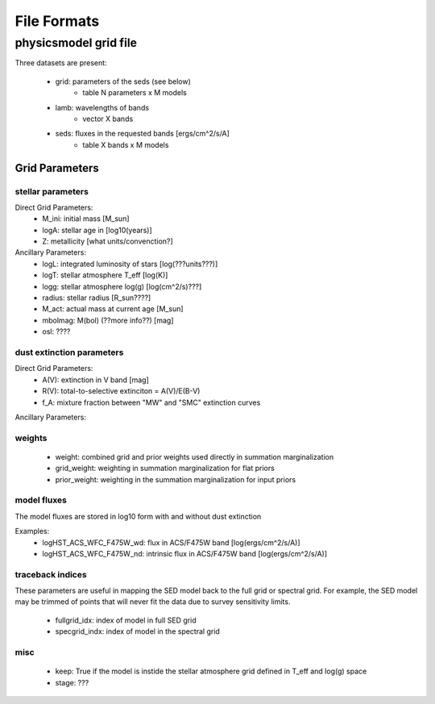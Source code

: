 ############
File Formats
############

physicsmodel grid file
======================

Three datasets are present:

   * grid: parameters of the seds (see below)
      - table N parameters x M models
   * lamb: wavelengths of bands
      - vector X bands
   * seds: fluxes in the requested bands [ergs/cm^2/s/A]
      - table X bands x M models

Grid Parameters
---------------

stellar parameters
^^^^^^^^^^^^^^^^^^

Direct Grid Parameters:
   * M_ini: initial mass [M_sun]
   * logA: stellar age in [log10(years)]
   * Z: metallicity [what units/convenction?]

Ancillary Parameters:
   * logL: integrated luminosity of stars [log(???units???)]
   * logT: stellar atmosphere T_eff [log(K)]
   * logg: stellar atmosphere log(g) [log(cm^2/s)???]
   * radius: stellar radius [R_sun????]
   * M_act: actual mass at current age [M_sun]
   * mbolmag: M(bol) (??more info??) [mag]
   * osl: ????

dust extinction parameters
^^^^^^^^^^^^^^^^^^^^^^^^^^

Direct Grid Parameters:
   * A(V): extinction in V band [mag]
   * R(V): total-to-selective extinciton = A(V)/E(B-V)
   * f_A: mixture fraction between "MW" and "SMC" extinction curves

Ancillary Parameters:

weights
^^^^^^^

   * weight: combined grid and prior weights used directly in summation
     marginalization
   * grid_weight: weighting in summation marginalization for flat priors
   * prior_weight: weighting in the summation marginalization for input
     priors


model fluxes
^^^^^^^^^^^^

The model fluxes are stored in log10 form with
and without dust extinction

Examples:
   * logHST_ACS_WFC_F475W_wd: flux in ACS/F475W band
     [log(ergs/cm^2/s/A)]
   * logHST_ACS_WFC_F475W_nd: intrinsic flux in ACS/F475W band
     [log(ergs/cm^2/s/A)]


traceback indices
^^^^^^^^^^^^^^^^^

These parameters are useful in mapping the SED model back to the full
grid or spectral grid.  For example, the SED model may be trimmed of
points that will never fit the data due to survey sensitivity limits.

   * fullgrid_idx: index of model in full SED grid
   * specgrid_indx: index of model in the spectral grid

misc
^^^^

   * keep: True if the model is instide the stellar atmosphere grid
     defined in T_eff and log(g) space
   * stage: ???
